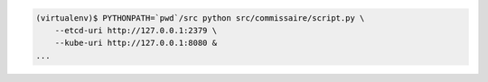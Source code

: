 
.. code-block:: shell

   (virtualenv)$ PYTHONPATH=`pwd`/src python src/commissaire/script.py \
       --etcd-uri http://127.0.0.1:2379 \
       --kube-uri http://127.0.0.1:8080 &
   ...
